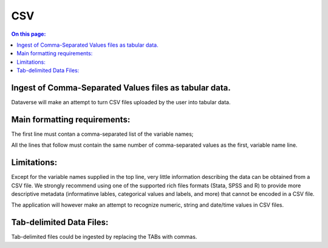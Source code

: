 CSV
++++++

.. contents:: On this page:
	:local:

Ingest of Comma-Separated Values files as tabular data. 
-------------------------------------------------------

Dataverse will make an attempt to turn CSV files uploaded by the user into tabular data. 

Main formatting requirements: 
-----------------------------

The first line must contan a comma-separated list of the variable names; 

All the lines that follow must contain the same number of comma-separated values as the first, variable name line. 

Limitations:
------------

Except for the variable names supplied in the top line, very little information describing the data can be obtained from a CSV file. We strongly recommend using one of the supported rich files formats (Stata, SPSS and R) to provide more descriptive metadata (informatinve lables, categorical values and labels, and more) that cannot be encoded in a CSV file. 

The application will however make an attempt to recognize numeric, string and date/time values in CSV files. 

Tab-delimited Data Files:
-------------------------

Tab-delimited files could be ingested by replacing the TABs with commas. 

